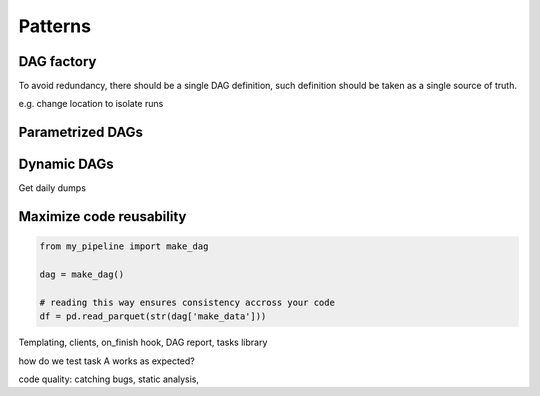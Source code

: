 Patterns
========


DAG factory
***********

To avoid redundancy, there should be a single DAG definition, such definition
should be taken as a single source of truth.

e.g. change location to isolate runs


Parametrized DAGs
*****************


Dynamic DAGs
************

Get daily dumps


Maximize code reusability
*************************

.. code-block:: python

    from my_pipeline import make_dag

    dag = make_dag()

    # reading this way ensures consistency accross your code
    df = pd.read_parquet(str(dag['make_data']))




Templating, clients, on_finish hook, DAG report, tasks library

how do we test task A works as expected?

code quality: catching bugs, static analysis, 